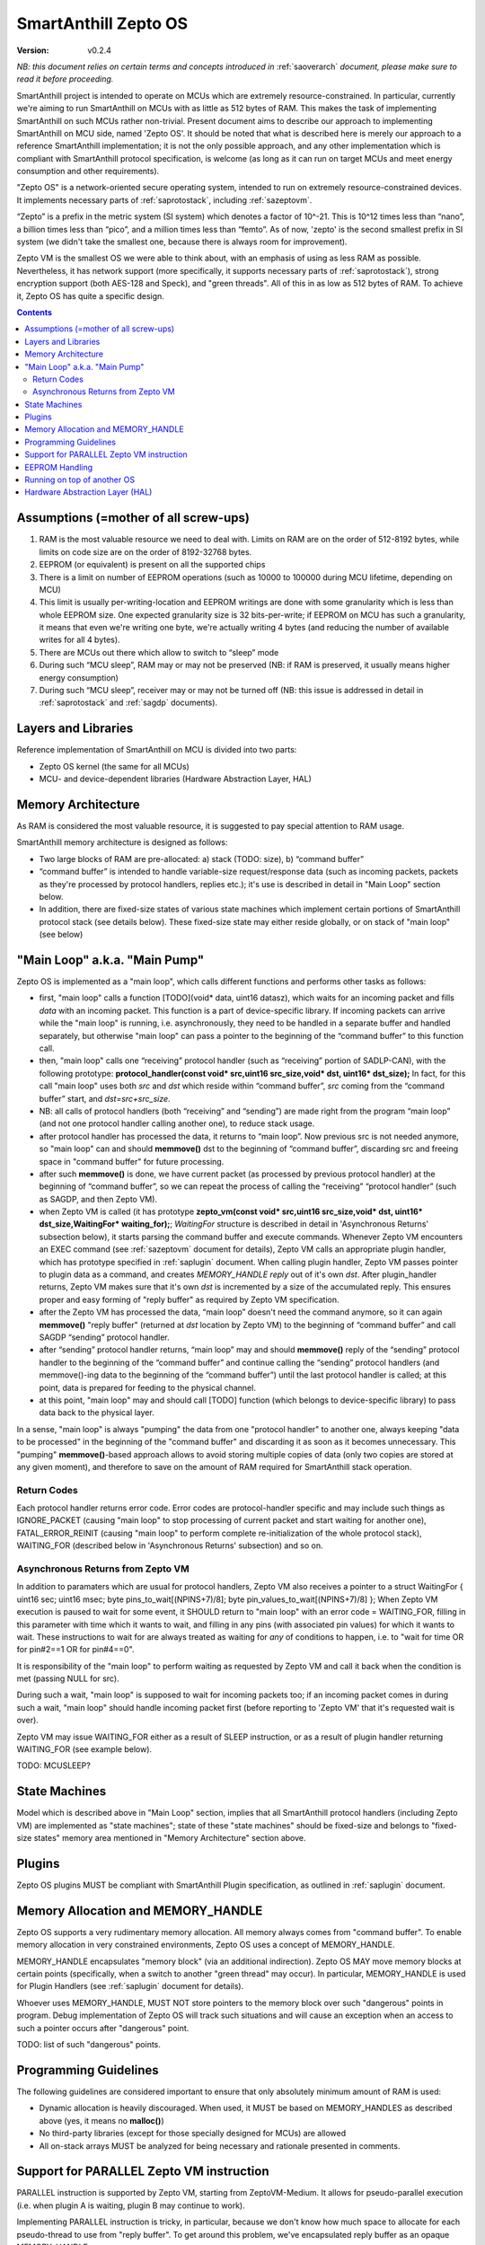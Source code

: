 ..  Copyright (c) 2015, OLogN Technologies AG. All rights reserved.
    Redistribution and use of this file in source (.rst) and compiled
    (.html, .pdf, etc.) forms, with or without modification, are permitted
    provided that the following conditions are met:
        * Redistributions in source form must retain the above copyright
          notice, this list of conditions and the following disclaimer.
        * Redistributions in compiled form must reproduce the above copyright
          notice, this list of conditions and the following disclaimer in the
          documentation and/or other materials provided with the distribution.
        * Neither the name of the OLogN Technologies AG nor the names of its
          contributors may be used to endorse or promote products derived from
          this software without specific prior written permission.
    THIS SOFTWARE IS PROVIDED BY THE COPYRIGHT HOLDERS AND CONTRIBUTORS "AS IS"
    AND ANY EXPRESS OR IMPLIED WARRANTIES, INCLUDING, BUT NOT LIMITED TO, THE
    IMPLIED WARRANTIES OF MERCHANTABILITY AND FITNESS FOR A PARTICULAR PURPOSE
    ARE DISCLAIMED. IN NO EVENT SHALL OLogN Technologies AG BE LIABLE FOR ANY
    DIRECT, INDIRECT, INCIDENTAL, SPECIAL, EXEMPLARY, OR CONSEQUENTIAL DAMAGES
    (INCLUDING, BUT NOT LIMITED TO, PROCUREMENT OF SUBSTITUTE GOODS OR
    SERVICES; LOSS OF USE, DATA, OR PROFITS; OR BUSINESS INTERRUPTION) HOWEVER
    CAUSED AND ON ANY THEORY OF LIABILITY, WHETHER IN CONTRACT, STRICT
    LIABILITY, OR TORT (INCLUDING NEGLIGENCE OR OTHERWISE) ARISING IN ANY WAY
    OUT OF THE USE OF THIS SOFTWARE, EVEN IF ADVISED OF THE POSSIBILITY OF SUCH
    DAMAGE

.. _sazeptoos:

SmartAnthill Zepto OS
=====================

:Version:   v0.2.4

*NB: this document relies on certain terms and concepts introduced in* :ref:`saoverarch` *document, please make sure to read it before proceeding.*

SmartAnthill project is intended to operate on MCUs which are extremely resource-constrained. In particular, currently we're aiming to run SmartAnthill on MCUs with as little as 512 bytes of RAM. This makes the task of implementing SmartAnthill on such MCUs rather non-trivial. Present document aims to describe our approach to implementing SmartAnthill on MCU side, named 'Zepto OS'. It should be noted that what is described here is merely our approach to a reference SmartAnthill implementation; it is not the only possible approach, and any other implementation which is compliant with SmartAnthill protocol specification, is welcome (as long as it can run on target MCUs and meet energy consumption and other requirements).

"Zepto OS" is a network-oriented secure operating system, intended to run on extremely resource-constrained devices. It implements necessary parts of :ref:`saprotostack`, including :ref:`sazeptovm`.

“Zepto” is a prefix in the metric system (SI system) which denotes a factor of 10^-21. This is 10^12 times less than “nano”, a billion times less than “pico”, and a million times less than “femto”. As of now, 'zepto' is the second smallest prefix in SI system (we didn't take the smallest one, because there is always room for improvement).

Zepto VM is the smallest OS we were able to think about, with an emphasis of using as less RAM as possible. Nevertheless, it has network support (more specifically, it supports necessary parts of :ref:`saprotostack`), strong encryption support (both AES-128 and Speck), and "green threads". All of this in as low as 512 bytes of RAM. To achieve it, Zepto OS has quite a specific design.


.. contents::

Assumptions (=mother of all screw-ups)
--------------------------------------

1. RAM is the most valuable resource we need to deal with. Limits on RAM are on the order of 512-8192 bytes, while limits on code size are on the order of 8192-32768 bytes.
2. EEPROM (or equivalent) is present on all the supported chips
3. There is a limit on number of EEPROM operations (such as 10000 to 100000 during MCU lifetime, depending on MCU)
4. This limit is usually per-writing-location and EEPROM writings are done with some granularity which is less than whole EEPROM size. One expected granularity size is 32 bits-per-write; if EEPROM on MCU has such a granularity, it means that even we're writing one byte, we're actually writing 4 bytes (and reducing the number of available writes for all 4 bytes).
5. There are MCUs out there which allow to switch to “sleep” mode
6. During such “MCU sleep”, RAM may or may not be preserved (NB: if RAM is preserved, it usually means higher energy consumption)
7. During such “MCU sleep”, receiver may or may not be turned off (NB: this issue is addressed in detail in :ref:`saprotostack` and :ref:`sagdp` documents).

Layers and Libraries
--------------------

Reference implementation of SmartAnthill on MCU is divided into two parts:

* Zepto OS kernel (the same for all MCUs)
* MCU- and device-dependent libraries (Hardware Abstraction Layer, HAL)

Memory Architecture
-------------------

As RAM is considered the most valuable resource, it is suggested to pay special attention to RAM usage.

SmartAnthill memory architecture is designed as follows:

* Two large blocks of RAM are pre-allocated: a) stack (TODO: size), b) “command buffer”
* “command buffer” is intended to handle variable-size request/response data (such as incoming packets, packets as they're processed by protocol handlers, replies etc.); it's use is described in detail in "Main Loop" section below.
* In addition, there are fixed-size states of various state machines which implement certain portions of SmartAnthill protocol stack (see details below). These fixed-size state may either reside globally, or on stack of "main loop" (see below)

"Main Loop" a.k.a. "Main Pump"
------------------------------

Zepto OS is implemented as a "main loop", which calls different functions and performs other tasks as follows:

* first, "main loop" calls a function [TODO](void\* data, uint16 datasz), which waits for an incoming packet and fills *data* with an incoming packet. This function is a part of device-specific library. If incoming packets can arrive while the "main loop" is running, i.e. asynchronously, they need to be handled in a separate buffer and handled separately, but otherwise "main loop" can pass a pointer to the beginning of the “command buffer” to this function call.
* then, "main loop" calls one “receiving” protocol handler (such as “receiving” portion of SADLP-CAN), with the following prototype: **protocol_handler(const void\* src,uint16 src_size,void\* dst, uint16\* dst_size);** In fact, for this call "main loop" uses both *src* and *dst* which reside within “command buffer”, *src* coming from the “command buffer” start, and *dst=src+src_size*.
* NB: all calls of protocol handlers (both “receiving” and “sending”) are made right from the program “main loop” (and not one protocol handler calling another one), to reduce stack usage.
* after protocol handler has processed the data, it returns to “main loop”. Now previous src is not needed anymore, so "main loop" can and should **memmove()** dst to the beginning of “command buffer”, discarding src and freeing space in "command buffer" for future processing.
* after such **memmove()** is done, we have current packet (as processed by previous protocol handler) at the beginning of “command buffer”, so we can repeat the process of calling the “receiving” “protocol handler” (such as SAGDP, and then Zepto VM).
* when Zepto VM is called (it has prototype **zepto_vm(const void\* src,uint16 src_size,void\* dst, uint16\* dst_size,WaitingFor\* waiting_for);**; *WaitingFor* structure is described in detail in 'Asynchronous Returns' subsection below), it starts parsing the command buffer and execute commands. Whenever Zepto VM encounters an EXEC command (see :ref:`sazeptovm` document for details), Zepto VM calls an appropriate plugin handler, which has prototype specified in :ref:`saplugin` document. When calling plugin handler, Zepto VM passes pointer to plugin data as a command, and creates *MEMORY_HANDLE reply* out of it's own *dst*. After plugin_handler returns, Zepto VM makes sure that it's own *dst* is incremented by a size of the accumulated reply. This ensures proper and easy forming of "reply buffer" as required by Zepto VM specification.
* after the Zepto VM has processed the data, “main loop” doesn't need the command anymore, so it can again **memmove()** "reply buffer" (returned at *dst* location by Zepto VM) to the beginning of “command buffer” and call SAGDP “sending” protocol handler.
* after “sending” protocol handler returns, “main loop” may and should **memmove()** reply of the “sending” protocol handler to the beginning of the “command buffer” and continue calling the “sending” protocol handlers (and memmove()-ing data to the beginning of the “command buffer”) until the last protocol handler is called; at this point, data is prepared for feeding to the physical channel.
* at this point, "main loop" may and should call [TODO] function (which belongs to device-specific library) to pass data back to the physical layer.

In a sense, "main loop" is always "pumping" the data from one "protocol handler" to another one, always keeping "data to be processed" in the beginning of the "command buffer" and discarding it as soon as it becomes unnecessary. This "pumping" **memmove()**-based approach allows to avoid storing multiple copies of data (only two copies are stored at any given moment), and therefore to save on the amount of RAM required for SmartAnthill stack operation.

Return Codes
^^^^^^^^^^^^

Each protocol handler returns error code. Error codes are protocol-handler specific and may include such things as IGNORE_PACKET (causing "main loop" to stop processing of current packet and start waiting for another one), FATAL_ERROR_REINIT (causing "main loop" to perform complete re-initialization of the whole protocol stack), WAITING_FOR (described below in 'Asynchronous Returns' subsection) and so on.

Asynchronous Returns from Zepto VM
^^^^^^^^^^^^^^^^^^^^^^^^^^^^^^^^^^

In addition to paramaters which are usual for protocol handlers, Zepto VM also receives a pointer to a struct WaitingFor { uint16 sec; uint16 msec; byte pins_to_wait[(NPINS+7)/8]; byte pin_values_to_wait[(NPINS+7)/8] };
When Zepto VM execution is paused to wait for some event, it SHOULD return to "main loop" with an error code = WAITING_FOR, filling in this parameter with time which it wants to wait, and filling in any pins (with associated pin values) for which it wants to wait. These instructions to wait for are always treated as waiting for *any* of conditions to happen, i.e. to "wait for time OR for pin#2==1 OR for pin#4==0".

It is responsibility of the "main loop" to perform waiting as requested by Zepto VM and call it back when the condition is met (passing NULL for src).

During such a wait, "main loop" is supposed to wait for incoming packets too; if an incoming packet comes in during such a wait, "main loop" should handle incoming packet first (before reporting to 'Zepto VM' that it's requested wait is over).

Zepto VM may issue WAITING_FOR either as a result of SLEEP instruction, or as a result of plugin handler returning WAITING_FOR (see example below).

TODO: MCUSLEEP?

State Machines
--------------

Model which is described above in "Main Loop" section, implies that all SmartAnthill protocol handlers (including Zepto VM) are implemented as "state machines"; state of these "state machines" should be fixed-size and belongs to "fixed-size states" memory area mentioned in "Memory Architecture" section above.

Plugins
-------

Zepto OS plugins MUST be compliant with SmartAnthill Plugin specification, as outlined in :ref:`saplugin` document.

Memory Allocation and MEMORY_HANDLE
-----------------------------------

Zepto OS supports a very rudimentary memory allocation. All memory always comes from "command buffer". To enable memory allocation in very constrained environments, Zepto OS uses a concept of MEMORY_HANDLE. 

MEMORY_HANDLE encapsulates "memory block" (via an additional indirection). Zepto OS MAY move memory blocks at certain points (specifically, when a switch to another "green thread" may occur). In particular, MEMORY_HANDLE is used for Plugin Handlers (see :ref:`saplugin` document for details).

Whoever uses MEMORY_HANDLE, MUST NOT store pointers to the memory block over such "dangerous" points in program. Debug implementation of Zepto OS will track such situations and will cause an exception when an access to such a pointer occurs after "dangerous" point. 

TODO: list of such "dangerous" points.

Programming Guidelines
----------------------

The following guidelines are considered important to ensure that only absolutely minimum amount of RAM is used:

* Dynamic allocation is heavily discouraged. When used, it MUST be based on MEMORY_HANDLES as described above (yes, it means no **malloc()**)
* No third-party libraries (except for those specially designed for MCUs) are allowed
* All on-stack arrays MUST be analyzed for being necessary and rationale presented in comments.

Support for PARALLEL Zepto VM instruction
-----------------------------------------

PARALLEL instruction is supported by Zepto VM, starting from ZeptoVM-Medium. It allows for pseudo-parallel execution (i.e. when plugin A is waiting, plugin B may continue to work).

Implementing PARALLEL instruction is tricky, in particular, because we don't know how much space to allocate for each pseudo-thread to use from "reply buffer". To get around this problem, we've encapsulated reply buffer as an opaque MEMORY_HANDLE. 

In addition, to accommodate per-pseudo-thread expression stacks, at the moment of PARALLEL instruction we perform a 'virtual split' of the remaining space in "expression stack" into "per-pseudo-thread expression stacks"; to implement this 'virtual split', we keep an array of offsets of these "per-pseudo-thread expression stacks" within main "expression stack", and move them as necessary to accommodate expression stack requests (in a manner similar to the handling of "reply sub-buffers" described above).

EEPROM Handling
---------------

TODO

Running on top of another OS
----------------------------

Zepto OS is written in generic C code, and can be compiled and run as an application on top of another OS, as long as Zepto OS HAL is implemented. As of now, Zepto OS can run on top of Windows, we also plan to add support for Linux and Mac OS X.

Hardware Abstraction Layer (HAL)
--------------------------------

HAL is intended to enable Zepto OS to run on different architectures. Below is the list of functions which HAL needs to provide:

TODO: error codes

**int get_incoming_packet(void\* buf, size_t* bufSize);**

where bufSize is an inout parameter, taking original buffer size and returning packet size back. get_incoming_packet() returns error code (TODO: codes)

TODO: more and more and more


